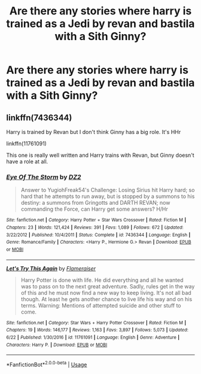 #+TITLE: Are there any stories where harry is trained as a Jedi by revan and bastila with a Sith Ginny?

* Are there any stories where harry is trained as a Jedi by revan and bastila with a Sith Ginny?
:PROPERTIES:
:Author: alex_menn006
:Score: 0
:DateUnix: 1566661630.0
:DateShort: 2019-Aug-24
:FlairText: Request
:END:

** linkffn(7436344)

Harry is trained by Revan but I don't think Ginny has a big role. It's HHr

linkffn(11761091)

This one is really well written and Harry trains with Revan, but Ginny doesn't have a role at all.
:PROPERTIES:
:Author: wghof
:Score: 1
:DateUnix: 1566669738.0
:DateShort: 2019-Aug-24
:END:

*** [[https://www.fanfiction.net/s/7436344/1/][*/Eye Of The Storm/*]] by [[https://www.fanfiction.net/u/1931089/DZ2][/DZ2/]]

#+begin_quote
  Answer to YugiohFreak54's Challenge: Losing Sirius hit Harry hard; so hard that he attempts to run away, but is stopped by a summons to his destiny: a summons from Gringotts and DARTH REVAN; now commanding the Force, can Harry get some answers? H/Hr
#+end_quote

^{/Site/:} ^{fanfiction.net} ^{*|*} ^{/Category/:} ^{Harry} ^{Potter} ^{+} ^{Star} ^{Wars} ^{Crossover} ^{*|*} ^{/Rated/:} ^{Fiction} ^{M} ^{*|*} ^{/Chapters/:} ^{23} ^{*|*} ^{/Words/:} ^{121,424} ^{*|*} ^{/Reviews/:} ^{391} ^{*|*} ^{/Favs/:} ^{1,089} ^{*|*} ^{/Follows/:} ^{672} ^{*|*} ^{/Updated/:} ^{3/22/2012} ^{*|*} ^{/Published/:} ^{10/4/2011} ^{*|*} ^{/Status/:} ^{Complete} ^{*|*} ^{/id/:} ^{7436344} ^{*|*} ^{/Language/:} ^{English} ^{*|*} ^{/Genre/:} ^{Romance/Family} ^{*|*} ^{/Characters/:} ^{<Harry} ^{P.,} ^{Hermione} ^{G.>} ^{Revan} ^{*|*} ^{/Download/:} ^{[[http://www.ff2ebook.com/old/ffn-bot/index.php?id=7436344&source=ff&filetype=epub][EPUB]]} ^{or} ^{[[http://www.ff2ebook.com/old/ffn-bot/index.php?id=7436344&source=ff&filetype=mobi][MOBI]]}

--------------

[[https://www.fanfiction.net/s/11761091/1/][*/Let's Try This Again/*]] by [[https://www.fanfiction.net/u/2591156/Flameraiser][/Flameraiser/]]

#+begin_quote
  Harry Potter is done with life. He did everything and all he wanted was to pass on to the next great adventure. Sadly, rules get in the way of this and he must now find a new way to keep living. It's not all bad though. At least he gets another chance to live life his way and on his terms. Warning: Mentions of attempted suicide and other stuff to come.
#+end_quote

^{/Site/:} ^{fanfiction.net} ^{*|*} ^{/Category/:} ^{Star} ^{Wars} ^{+} ^{Harry} ^{Potter} ^{Crossover} ^{*|*} ^{/Rated/:} ^{Fiction} ^{M} ^{*|*} ^{/Chapters/:} ^{19} ^{*|*} ^{/Words/:} ^{146,177} ^{*|*} ^{/Reviews/:} ^{1,163} ^{*|*} ^{/Favs/:} ^{3,897} ^{*|*} ^{/Follows/:} ^{5,073} ^{*|*} ^{/Updated/:} ^{6/22} ^{*|*} ^{/Published/:} ^{1/30/2016} ^{*|*} ^{/id/:} ^{11761091} ^{*|*} ^{/Language/:} ^{English} ^{*|*} ^{/Genre/:} ^{Adventure} ^{*|*} ^{/Characters/:} ^{Harry} ^{P.} ^{*|*} ^{/Download/:} ^{[[http://www.ff2ebook.com/old/ffn-bot/index.php?id=11761091&source=ff&filetype=epub][EPUB]]} ^{or} ^{[[http://www.ff2ebook.com/old/ffn-bot/index.php?id=11761091&source=ff&filetype=mobi][MOBI]]}

--------------

*FanfictionBot*^{2.0.0-beta} | [[https://github.com/tusing/reddit-ffn-bot/wiki/Usage][Usage]]
:PROPERTIES:
:Author: FanfictionBot
:Score: 1
:DateUnix: 1566669770.0
:DateShort: 2019-Aug-24
:END:
